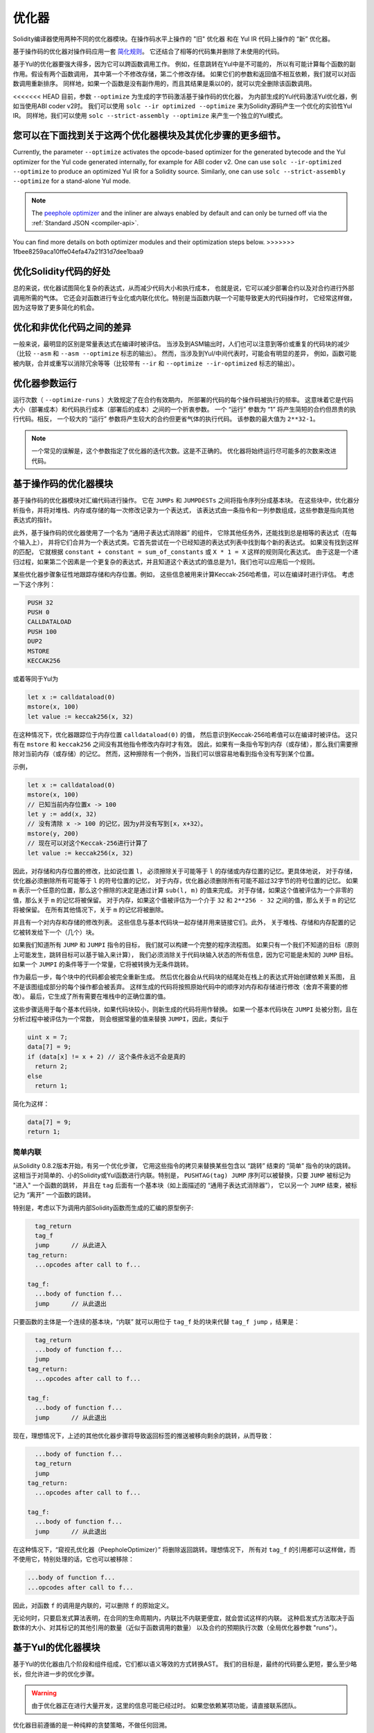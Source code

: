 .. index:: optimizer, optimiser, common subexpression elimination, constant propagation
.. _optimizer:

*************
优化器
*************

Solidity编译器使用两种不同的优化器模块。在操作码水平上操作的 "旧" 优化器
和在 Yul IR 代码上操作的 “新” 优化器。

基于操作码的优化器对操作码应用一套 `简化规则 <https://github.com/ethereum/solidity/blob/develop/libevmasm/RuleList.h>`_。
它还结合了相等的代码集并删除了未使用的代码。

基于Yul的优化器要强大得多，因为它可以跨函数调用工作。
例如，任意跳转在Yul中是不可能的，
所以有可能计算每个函数的副作用。假设有两个函数调用，
其中第一个不修改存储，第二个修改存储。
如果它们的参数和返回值不相互依赖，我们就可以对函数调用重新排序。
同样地，如果一个函数是没有副作用的，而且其结果是乘以0的，就可以完全删除该函数调用。

<<<<<<< HEAD
目前，参数 ``--optimize`` 为生成的字节码激活基于操作码的优化器，
为内部生成的Yul代码激活Yul优化器，例如当使用ABI coder v2时。
我们可以使用 ``solc --ir optimized --optimize`` 来为Solidity源码产生一个优化的实验性Yul IR。
同样地，我们可以使用 ``solc --strict-assembly --optimize`` 来产生一个独立的Yul模式。

您可以在下面找到关于这两个优化器模块及其优化步骤的更多细节。
=======
Currently, the parameter ``--optimize`` activates the opcode-based optimizer for the
generated bytecode and the Yul optimizer for the Yul code generated internally, for example for ABI coder v2.
One can use ``solc --ir-optimized --optimize`` to produce an
optimized Yul IR for a Solidity source. Similarly, one can use ``solc --strict-assembly --optimize``
for a stand-alone Yul mode.

.. note::
    The `peephole optimizer <https://en.wikipedia.org/wiki/Peephole_optimization>`_ and the inliner are always
    enabled by default and can only be turned off via the :ref:`Standard JSON <compiler-api>`.

You can find more details on both optimizer modules and their optimization steps below.
>>>>>>> 1fbee8259aca10ffe04efa47a21f31d7dee1baa9

优化Solidity代码的好处
====================================

总的来说，优化器试图简化复杂的表达式，从而减少代码大小和执行成本，
也就是说，它可以减少部署合约以及对合约进行外部调用所需的气体。
它还会对函数进行专业化或内联化优化。特别是当函数内联一个可能导致更大的代码操作时，
它经常这样做，因为这导致了更多简化的机会。

优化和非优化代码之间的差异
====================================================

一般来说，最明显的区别是常量表达式在编译时被评估。
当涉及到ASM输出时，人们也可以注意到等价或重复的代码块的减少（比较 ``--asm`` 和 ``--asm --optimize`` 标志的输出）。
然而，当涉及到Yul/中间代表时，可能会有明显的差异，
例如，函数可能被内联，合并或重写以消除冗余等等（比较带有 ``--ir`` 和 ``--optimize --ir-optimized`` 标志的输出）。

.. _optimizer-parameter-runs:

优化器参数运行
========================

运行次数（ ``--optimize-runs`` ）大致规定了在合约有效期内，
所部署的代码的每个操作码被执行的频率。
这意味着它是代码大小（部署成本）和代码执行成本（部署后的成本）之间的一个折衷参数。
一个 “运行” 参数为 “1” 将产生简短的合约但昂贵的执行代码。相反，
一个较大的 “运行” 参数将产生较大的合约但更省气体的执行代码。
该参数的最大值为 ``2**32-1``。

.. note::

    一个常见的误解是，这个参数指定了优化器的迭代次数。这是不正确的。
    优化器将始终运行尽可能多的次数来改进代码。

基于操作码的优化器模块
=============================

基于操作码的优化器模块对汇编代码进行操作。
它在 ``JUMPs`` 和 ``JUMPDESTs`` 之间将指令序列分成基本块。
在这些块中，优化器分析指令，并将对堆栈、内存或存储的每一次修改记录为一个表达式，
该表达式由一条指令和一列参数组成，这些参数是指向其他表达式的指针。

此外，基于操作码的优化器使用了一个名为 “通用子表达式消除器” 的组件，
它除其他任务外，还能找到总是相等的表达式（在每个输入上），
并将它们合并为一个表达式类。它首先尝试在一个已经知道的表达式列表中找到每个新的表达式。
如果没有找到这样的匹配，
它就根据 ``constant + constant = sum_of_constants`` 或 ``X * 1 = X`` 这样的规则简化表达式。
由于这是一个递归过程，如果第二个因素是一个更复杂的表达式，并且知道这个表达式的值总是为1，我们也可以应用后一个规则。

某些优化器步骤象征性地跟踪存储和内存位置。例如，
这些信息被用来计算Keccak-256哈希值，可以在编译时进行评估。
考虑一下这个序列：

.. code-block:: none

    PUSH 32
    PUSH 0
    CALLDATALOAD
    PUSH 100
    DUP2
    MSTORE
    KECCAK256

或着等同于Yul为

.. code-block:: yul

    let x := calldataload(0)
    mstore(x, 100)
    let value := keccak256(x, 32)

在这种情况下，优化器跟踪位于内存位置 ``calldataload(0)`` 的值，
然后意识到Keccak-256哈希值可以在编译时被评估。
这只有在 ``mstore`` 和 ``keccak256`` 之间没有其他指令修改内存时才有效。
因此，如果有一条指令写到内存（或存储），那么我们需要擦除对当前内存（或存储）的记忆。
然而，这种擦除有一个例外，当我们可以很容易地看到指令没有写到某个位置。

示例，

.. code-block:: yul

    let x := calldataload(0)
    mstore(x, 100)
    // 已知当前内存位置x -> 100
    let y := add(x, 32)
    // 没有清除 x -> 100 的记忆，因为y并没有写到[x，x+32）。
    mstore(y, 200)
    // 现在可以对这个Keccak-256进行计算了
    let value := keccak256(x, 32)

因此，对存储和内存位置的修改，比如说位置 ``l``，
必须擦除关于可能等于 ``l`` 的存储或内存位置的记忆。更具体地说，
对于存储，优化器必须删除所有可能等于 ``l`` 的符号位置的记忆，
对于内存，优化器必须删除所有可能不超过32字节的符号位置的记忆。
如果 ``m`` 表示一个任意的位置，那么这个擦除的决定是通过计算 ``sub(l, m)`` 的值来完成。
对于存储，如果这个值被评估为一个非零的值，那么关于 ``m`` 的记忆将被保留。
对于内存，如果这个值被评估为一个介于 ``32`` 和 ``2**256 - 32`` 之间的值，那么关于 ``m`` 的记忆将被保留。
在所有其他情况下，关于 ``m`` 的记忆将被删除。

并且有一个对内存和存储的修改列表。
这些信息与基本代码块一起存储并用来链接它们。此外，
关于堆栈、存储和内存配置的记忆被转发给下一个（几个）块。

如果我们知道所有 ``JUMP`` 和 ``JUMPI`` 指令的目标，
我们就可以构建一个完整的程序流程图。
如果只有一个我们不知道的目标（原则上可能发生，跳转目标可以基于输入来计算），
我们必须消除关于代码块输入状态的所有信息，因为它可能是未知的 ``JUMP`` 目标。
如果一个 ``JUMPI`` 的条件等于一个常量，它将被转换为无条件跳转。

作为最后一步，每个块中的代码都会被完全重新生成。
然后优化器会从代码块的结尾处在栈上的表达式开始创建依赖关系图，
且不是该图组成部分的每个操作都会被丢弃。
这样生成的代码将按照原始代码中的顺序对内存和存储进行修改（舍弃不需要的修改）。
最后，它生成了所有需要在堆栈中的正确位置的值。

这些步骤适用于每个基本代码块，如果代码块较小，则新生成的代码将用作替换。
如果一个基本代码块在 ``JUMPI`` 处被分割，且在分析过程中被评估为一个常数，
则会根据常量的值来替换 ``JUMPI``，因此，类似于

.. code-block:: solidity

    uint x = 7;
    data[7] = 9;
    if (data[x] != x + 2) // 这个条件永远不会是真的
      return 2;
    else
      return 1;

简化为这样：

.. code-block:: solidity

    data[7] = 9;
    return 1;

简单内联
---------------

从Solidity 0.8.2版本开始，有另一个优化步骤，
它用这些指令的拷贝来替换某些包含以 “跳转” 结束的 “简单” 指令的块的跳转。
这相当于对简单的、小的Solidity或Yul函数进行内联。特别是，
``PUSHTAG(tag) JUMP`` 序列可以被替换，只要 ``JUMP`` 被标记为 "进入" 一个函数的跳转，
并且在 ``tag`` 后面有一个基本块（如上面描述的 “通用子表达式消除器”），
它以另一个 ``JUMP`` 结束，被标记为 “离开” 一个函数的跳转。


特别是，考虑以下为调用内部Solidity函数而生成的汇编的原型例子:

.. code-block:: text

      tag_return
      tag_f
      jump      // 从此进入
    tag_return:
      ...opcodes after call to f...

    tag_f:
      ...body of function f...
      jump      // 从此退出

只要函数的主体是一个连续的基本块，“内联” 就可以用位于 ``tag_f`` 处的块来代替 ``tag_f jump`` ，结果是：

.. code-block:: text

      tag_return
      ...body of function f...
      jump
    tag_return:
      ...opcodes after call to f...

    tag_f:
      ...body of function f...
      jump      // 从此退出

现在，理想情况下，上述的其他优化器步骤将导致返回标签的推送被移向剩余的跳转，从而导致：

.. code-block:: text

      ...body of function f...
      tag_return
      jump
    tag_return:
      ...opcodes after call to f...

    tag_f:
      ...body of function f...
      jump      // 从此退出

在这种情况下，“窥视孔优化器（PeepholeOptimizer）” 将删除返回跳转。理想情况下，
所有对 ``tag_f`` 的引用都可以这样做，而不使用它，特别处理的话，它也可以被移除：

.. code-block:: text

    ...body of function f...
    ...opcodes after call to f...

因此，对函数 ``f`` 的调用是内联的，可以删除 ``f`` 的原始定义。

无论何时，只要启发式算法表明，在合同的生命周期内，内联比不内联更便宜，就会尝试这样的内联。
这种启发式方法取决于函数体的大小、对其标记的其他引用的数量（近似于函数调用的数量）
以及合约的预期执行次数（全局优化器参数 "runs"）。


基于Yul的优化器模块
==========================

基于Yul的优化器由几个阶段和组件组成，它们都以语义等效的方式转换AST。
我们的目标是，最终的代码要么更短，要么至少略长，但允许进一步的优化步骤。

.. warning::

    由于优化器正在进行大量开发，这里的信息可能已经过时。
    如果您依赖某项功能，请直接联系团队。

优化器目前遵循的是一种纯粹的贪婪策略，不做任何回溯。

下面将解释基于Yul的优化器模块的所有组件。
以下的转换步骤是主要的组成部分：

- SSA转换
- 通用子表达式消除器
- 表达式简化器
- 冗余赋值消除器
- 完全内联

<<<<<<< HEAD
优化器的步骤
=======
.. _optimizer-steps:

Optimizer Steps
>>>>>>> 1fbee8259aca10ffe04efa47a21f31d7dee1baa9
---------------

这是按字母顺序排列的基于Yul的优化器的所有步骤的列表。
您可以在下面找到更多关于各个步骤和它们的顺序的信息。

============ ===============================
Abbreviation Full name
============ ===============================
``f``        :ref:`block-flattener`
``l``        :ref:`circular-reference-pruner`
``c``        :ref:`common-subexpression-eliminator`
``C``        :ref:`conditional-simplifier`
``U``        :ref:`conditional-unsimplifier`
``n``        :ref:`control-flow-simplifier`
``D``        :ref:`dead-code-eliminator`
``E``        :ref:`equal-store-eliminator`
``v``        :ref:`equivalent-function-combiner`
``e``        :ref:`expression-inliner`
``j``        :ref:`expression-joiner`
``s``        :ref:`expression-simplifier`
``x``        :ref:`expression-splitter`
``I``        :ref:`for-loop-condition-into-body`
``O``        :ref:`for-loop-condition-out-of-body`
``o``        :ref:`for-loop-init-rewriter`
``i``        :ref:`full-inliner`
``g``        :ref:`function-grouper`
``h``        :ref:`function-hoister`
``F``        :ref:`function-specializer`
``T``        :ref:`literal-rematerialiser`
``L``        :ref:`load-resolver`
``M``        :ref:`loop-invariant-code-motion`
``r``        :ref:`redundant-assign-eliminator`
``R``        :ref:`reasoning-based-simplifier` - highly experimental
``m``        :ref:`rematerialiser`
``V``        :ref:`SSA-reverser`
``a``        :ref:`SSA-transform`
``t``        :ref:`structural-simplifier`
``p``        :ref:`unused-function-parameter-pruner`
``u``        :ref:`unused-pruner`
``d``        :ref:`var-decl-initializer`
============ ===============================

Some steps depend on properties ensured by ``BlockFlattener``, ``FunctionGrouper``, ``ForLoopInitRewriter``.
For this reason the Yul optimizer always applies them before applying any steps supplied by the user.

The ReasoningBasedSimplifier is an optimizer step that is currently not enabled
in the default set of steps. It uses an SMT solver to simplify arithmetic expressions
and boolean conditions. It has not received thorough testing or validation yet and can produce
non-reproducible results, so please use with care!

选择优化方案
-----------------------

<<<<<<< HEAD
默认情况下，优化器对生成的程序集应用其预定义的优化步骤序列。
您可以使用 ``yul-optimizations`` 选项覆盖这个序列并提供您自己的序列：
=======
By default the optimizer applies its predefined sequence of optimization steps to the generated assembly.
You can override this sequence and supply your own using the ``--yul-optimizations`` option:
>>>>>>> 1fbee8259aca10ffe04efa47a21f31d7dee1baa9

.. code-block:: bash

    solc --optimize --ir-optimized --yul-optimizations 'dhfoD[xarrscLMcCTU]uljmul:fDnTOc'

The order of steps is significant and affects the quality of the output.
Moreover, applying a step may uncover new optimization opportunities for others that were already applied,
so repeating steps is often beneficial.

<<<<<<< HEAD
``[...]`` 里面的序列将被循环应用多次，直到Yul代码保持不变或达到最大轮数（目前为12）。

可用的缩写列在 `Yul优化器文档 <yul.rst#optimization-step-sequence>`_。
=======
The sequence inside ``[...]`` will be applied multiple times in a loop until the Yul code
remains unchanged or until the maximum number of rounds (currently 12) has been reached.
Brackets (``[]``) may be used multiple times in a sequence, but can not be nested.

An important thing to note, is that there are some hardcoded steps that are always run before and after the
user-supplied sequence, or the default sequence if one was not supplied by the user.

The cleanup sequence delimiter ``:`` is optional, and is used to supply a custom cleanup sequence
in order to replace the default one. If omitted, the optimizer will simply apply the default cleanup
sequence. In addition, the delimiter may be placed at the beginning of the user-supplied sequence,
which will result in the optimization sequence being empty, whereas conversely, if placed at the end of
the sequence, will be treated as an empty cleanup sequence.
>>>>>>> 1fbee8259aca10ffe04efa47a21f31d7dee1baa9

预处理
-------------

预处理组件进行转换，使程序变成某种更容易操作的正常形式。
这种正常形式在剩下的优化过程中被保留。

.. _disambiguator:

消歧器
^^^^^^^^^^^^^

消歧器获取AST并返回一个新拷贝，其中所有标识符在输入AST中都有唯一的名称。
这是所有其他优化器阶段的先决条件。
其中一个好处是，标识符查找不需要考虑作用域，
这简化了其他步骤所需的分析。

所有后续阶段都有一个属性，即所有的名字都保持唯一。
这意味着如果需要引入一个新的标识符，就会产生一个新的唯一名称。

.. _function-hoister:

函数提升器
^^^^^^^^^^^^^^^

函数提升器将所有的函数定义移到最上面的块的末尾。
只要在消歧义阶段之后进行，这就是一个语义上的等价转换。
原因是，将一个定义移到更高层次的块中不能降低其可见性，
而且不可能引用在不同函数中定义的变量。

这个阶段的好处是，可以更容易地查找函数定义，
并且可以孤立地优化函数，而不必完全遍历AST。

.. _function-grouper:

函数分组器
^^^^^^^^^^^^^^^

函数分组器必须在消歧义器和函数提升器之后应用。
它的作用是将所有不是函数定义的最上面的元素移到一个单一的块中，
这个块是根块的第一个语句。

在这一步之后，一个程序具有以下正常形式：

.. code-block:: text

    { I F... }

其中 ``I`` 是一个（可能是空的）区块，不包含任何函数定义（甚至是递归的），
``F`` 是一个函数定义的列表，使得没有一个函数包含函数定义。

这个阶段的好处是，我们总是知道功能列表的开始位置。

.. _for-loop-condition-into-body:

循环条件进入正文
^^^^^^^^^^^^^^^^^^^^^^^^

这种转换将for循环的循环迭代条件移动到循环体中。
我们需要这种转换，因为 :ref:`expression-splitter` 将不适用于迭代条件表达式（以下示例中的 ``C``）。

.. code-block:: text

    for { Init... } C { Post... } {
        Body...
    }

被转化为

.. code-block:: text

    for { Init... } 1 { Post... } {
        if iszero(C) { break }
        Body...
    }

当与 ``循环不变代码模式`` 搭配时，这种转换也是有用的，因为循环不变条件中的不变量可以在循环之外进行。


.. _for-loop-init-rewriter:

循环初始重写器
^^^^^^^^^^^^^^^^^^^

这种转换将for-loop的初始化部分移到循环之前：

.. code-block:: text

    for { Init... } C { Post... } {
        Body...
    }

被转化为

.. code-block:: text

    Init...
    for {} C { Post... } {
        Body...
    }

这简化了其余的优化过程，
因为我们可以忽略for循环初始化块的复杂范围规则。

.. _var-decl-initializer:

初始化程序
^^^^^^^^^^^^^^^^^^
这一步重写了变量声明，使所有的变量都被初始化。
像 ``let x, y`` 这样的声明被分割成多个声明语句。

目前只支持用零值初始化。

伪SSA转换
-------------------------

这个组件的目的是让程序变成一个较长的形式，
以便其他组件能够更容易地与之配合。
最终的表现形式将类似于静态单一赋值（SSA）的形式，不同的是，
它不使用明确的 "phi" 函数来合并来自控制流不同分支的值，
因为Yul语言中不存在这样的功能。相反，当控制流合并时，
如果一个变量在其中一个分支中被重新赋值，就会声明一个新的SSA变量来保持它的当前值，
这样，下面的表达式仍然只需要引用SSA变量。

下面是一个转换的例子：

.. code-block:: yul

    {
        let a := calldataload(0)
        let b := calldataload(0x20)
        if gt(a, 0) {
            b := mul(b, 0x20)
        }
        a := add(a, 1)
        sstore(a, add(b, 0x20))
    }


应用以下所有转换步骤后，程序将如下所示：

.. code-block:: yul

    {
        let _1 := 0
        let a_9 := calldataload(_1)
        let a := a_9
        let _2 := 0x20
        let b_10 := calldataload(_2)
        let b := b_10
        let _3 := 0
        let _4 := gt(a_9, _3)
        if _4
        {
            let _5 := 0x20
            let b_11 := mul(b_10, _5)
            b := b_11
        }
        let b_12 := b
        let _6 := 1
        let a_13 := add(a_9, _6)
        let _7 := 0x20
        let _8 := add(b_12, _7)
        sstore(a_13, _8)
    }

请注意，此代码段中唯一重新分配的变量是 ``b``。
无法避免这种重新分配，因为根据控制流， ``b`` 具有不同的值。
所有其他变量在定义后都不会改变其值。
该属性的优点是，变量可以自由移动，
对它们的引用可以通过它们的初始值进行交换（反之亦然），
只要这些值在新上下文中仍然有效。

当然，这里的代码远远没有得到优化。相反，它要长得多。
我们希望这段代码更容易使用，此外，还有一些优化器步骤可以撤销这些更改，
并在最后使代码更加紧凑。

.. _expression-splitter:

表达式拆分器
^^^^^^^^^^^^^^^^^^

表达式拆分器将诸如 ``add(mload(0x123), mul(mload(0x456), 0x20))``
这样的表达式变成一连串独特变量的声明，这些变量被分配给该表达式的子表达式，
这样每个函数调用只有变量作为参数。

上述内容将被转化为

.. code-block:: yul

    {
        let _1 := 0x20
        let _2 := 0x456
        let _3 := mload(_2)
        let _4 := mul(_3, _1)
        let _5 := 0x123
        let _6 := mload(_5)
        let z := add(_6, _4)
    }

请注意，这种转换并不改变操作码或函数调用的顺序。

它不适用于循环迭代条件，因为循环控制流不允许在所有情况下 “概述” 内部表达式。
我们可以通过应用 :ref:`for-loop-condition-into-body` 将迭代条件移动到循环体中，从而避开这个限制。

最后一个程序的形式应确保（循环条件除外）函数调用不会嵌套在表达式中，
所有函数调用参数都必须是变量。

这种形式的好处是，更容易重新排列操作码序列，
也更容易执行函数调用内联。此外，
也更简单地替换表达式的各个部分或重新组织 “表达式树”。
缺点是这样的代码对我们来说更难阅读。

.. _SSA-transform:

SSA转换
^^^^^^^^^^^^

这个阶段尽可能地用新变量的声明来取代对现有变量的重复赋值。
重新赋值仍然存在，但是所有对重新赋值的变量的引用都被新声明的变量所取代。

示例：

.. code-block:: yul

    {
        let a := 1
        mstore(a, 2)
        a := 3
    }

被转化为

.. code-block:: yul

    {
        let a_1 := 1
        let a := a_1
        mstore(a_1, 2)
        let a_3 := 3
        a := a_3
    }

精确语义：

对于任何在代码中被分配到某处的变量 ``a``
（带值声明且从未重新分配的变量不被修改），执行以下转换:

- 将 ``let a := v`` 替换为 ``let a_i := v   let a := a_i``
- 将 ``a := v`` 替换为 ``let a_i := v   a := a_i``, 其中 ``i`` 是一个数字，使得 ``a_i`` 尚未使用。

此外，总是记录用于 ``a`` 的 ``i`` 的当前值，并用 ``a_i`` 替换对 ``a`` 的每次引用。
变量 ``a`` 的当前值映射在每个分配给它的块结束时被清除，
如果它被分配在for循环体或post块内，则在for循环初始块结束时被清除。
如果一个变量的值根据上面的规则被清除，并且该变量被声明在块之外，
一个新的SSA变量将在控制流加入的位置被创建，这包括循环后/体块的开始和If/Switch/ForLoop/Block语句之后的位置。

在此阶段之后，建议使用冗余赋值消除器删除不必要的中间分配。

如果在这个阶段之前运行表达式拆分器和通用子表达式消除器，
那么这个阶段会提供最好的结果，因为这样就不会产生过多的变量。
另一方面，如果在SSA转换之后运行通用子表达式消除器，则效率更高。

.. _redundant-assign-eliminator:

冗余赋值消除器
^^^^^^^^^^^^^^^^^^^^^^^^^

SSA转换总是生成 ``a := a_i`` 形式的赋值，
尽管这些赋值在许多情况下可能是不必要的，比如下面的例子：

.. code-block:: yul

    {
        let a := 1
        a := mload(a)
        a := sload(a)
        sstore(a, 1)
    }

SSA转换将这个片段转换为以下内容:

.. code-block:: yul

    {
        let a_1 := 1
        let a := a_1
        let a_2 := mload(a_1)
        a := a_2
        let a_3 := sload(a_2)
        a := a_3
        sstore(a_3, 1)
    }

冗余赋值消除器将删除对 ``a`` 的所有三个赋值，因为未使用 ``a`` 的值，
因此将此代码段转换为严格的SSA形式为：

.. code-block:: yul

    {
        let a_1 := 1
        let a_2 := mload(a_1)
        let a_3 := sload(a_2)
        sstore(a_3, 1)
    }

当然，确定分配是否多余的错综复杂的部分与加入控制流有关。

该组件的详细工作情况如下：

AST被遍历了两次：分别在在信息收集步骤和实际删除步骤中。
在信息收集过程中，我们维护了一个从赋值语句到 “未使用（unused）”，“未决定（undecided）” 和 “已使用（used）” 三种状态的映射，
这标志着分配的值是否会在以后被变量的引用使用。

当一个赋值被访问时，它被添加到处于 “未决定” 状态的映射中
（见下面关于for循环的注释），而其他每个仍处于 “未决定” 状态的对同一变量的赋值被改为 “未使用”。
当一个变量被引用时，任何对该变量的赋值仍处于 “未决定” 状态，其状态被改变为 “已使用”。

在控制流分叉的地方，映射的拷贝被移交给每个分支。
在控制流汇合的地方，来自两个分支的两个映射以下列方式合并：
只在一个映射中的语句或具有相同状态的语句不作改动地使用。
冲突的值以如下方式解决：

<<<<<<< HEAD
- “未使用”， “未决定” -> “未决定”
- “未使用”， “已使用” -> “已使用”
- “未决定”， “已使用” -> “已使用”
=======
- "unused", "undecided" -> "undecided"
- "unused", "used" -> "used"
- "undecided", "used" -> "used"
>>>>>>> 1fbee8259aca10ffe04efa47a21f31d7dee1baa9

对于For循环，考虑到条件下的连接控制流，将对条件、主体和后部进行两次访问。
换句话说，我们创建了三条控制流路径：循环的零次运行、一次运行和两次运行，然后在最后合并它们。

不需要模拟第三次甚至更多的运行，这可以如下所示：

迭代开始时的赋值状态将决定性地导致该赋值在迭代结束时的状态。
假如这个状态映射函数被称为 ``f``。如上所述，
三种不同状态 ``unused（未使用）``， ``undecided（未决定）`` 和 ``used（已使用）`` 的组合是 ``最多（max）`` 操作，
其中 ``unused = 0``， ``undecided = 1``， ``used = 2``。

正确的方法是计算

.. code-block:: none

    max(s, f(s), f(f(s)), f(f(f(s))), ...)

作为循环后的状态。因为 ``f`` 只是有三个不同的值的范围，
迭代它必须在最多三个迭代后达到一个循环，
因此 ``f(f(f(s)))`` 必须等于 ``s``, ``f(s)`` 或 ``f(f(s))`` 其中之一，
因此

.. code-block:: none

    max(s, f(s), f(f(s))) = max(s, f(s), f(f(s)), f(f(f(s))), ...).

总之，最多运行两次循环就足够了，因为只有三种不同的状态。

对于有 "默认" 情况的switch语句，没有跳过switch的控制流部分。

当一个变量超出范围时，所有仍处于 "未决定" 状态的语句都被改为 "未使用"，
除非该变量是一个函数的返回参数--如何是这样，状态变为 "已使用"。

在第二次遍历中，所有处于 "未使用" 状态的赋值都被删除。

这一步通常是在SSA转换之后立即运行，以完成伪SSA的生成。

工具
-----

可移动性
^^^^^^^^^^

可移动性是表达式的一个属性。它大致上意味着表达式是没有副作用的，
它的评估只取决于变量的值和环境的调用常数状态。
大多数表达式都是可移动的。以下部分使表达式不可移动:

- 函数调用（如果函数中的所有语句都是可移动的，未来可能会放宽）
- 有副作用的操作码（如 ``call`` 或 ``selfdestruct``）
- 读取或写入内存, 存储或外部状态信息的操作码
- 取决于当前PC、内存大小或返回数据大小的操作码

数据流分析器
^^^^^^^^^^^^^^^^

数据流分析器本身不是一个优化步骤，而是被其他组件作为工具使用。
在遍历AST时，它跟踪每个变量的当前值，
只要该值是一个可移动的表达式。
它记录了作为表达式一部分的变量，
这些表达式目前被分配给其他每个变量。在每次对变量 ``a`` 的赋值时，
``a`` 的当前存储值被更新，只要 ``a`` 是 ``b`` 当前存储表达式的一部分，
变量 ``b`` 的所有存储值都被清除。

在控制流连接处，如果变量在任何控制流路径中已经或将要被分配，
那么关于这些变量的记忆就会被清除。例如，在进入for循环时，所有将在主体或后块中分配的变量都被清除。

表达式的简化
--------------------------------

这些简化过程会改变表达式，并用等效的、希望更简单的表达式替换它们。

.. _common-subexpression-eliminator:

通用子表达式消除器
^^^^^^^^^^^^^^^^^^^^^^^^^^^^^

这一步使用数据流分析器，用对某一变量的引用来替换语法上与该变量当前值相匹配的子表达式。
这是一个等价转换，因为这种子表达式必须是可移动的。

如果值是一个标识符，所有本身是标识符的子表达式都被其当前值替换。

上述两条规则的结合允许计算出一个局部值的编号，
这意味着如果两个变量有相同的值，其中一个将永远是未使用的。
然后，未使用过的处理器或冗余赋值消除器将能够完全消除此类变量。

如果之前运行过表达式拆分器，则此步骤尤其有效。
如果代码是伪SSA形式，那么变量值的可用时间更长，因此我们有更高的机会替换表达式。

如果通用子表达式消除器在它之前运行，
表达式简化器将能够进行更好的替换。

.. _expression-simplifier:

表达式简化器
^^^^^^^^^^^^^^^^^^^^^

表达式简化器使用数据流分析器，
并利用表达式的等价变换列表，如 ``X + 0 -> X`` 来简化代码。

它试图在每个子表达式上匹配诸如 ``X + 0`` 的模式。
在匹配过程中，它将变量解析为当前分配的表达式，
以便能够匹配更深入的嵌套模式，
即使代码是伪SSA形式。

一些模式如 ``X - X -> 0`` 只能在表达式 ``X`` 是可移动的情况下应用，
否则会删除其潜在的副作用。
由于变量引用总是可移动的，即使它们的当前值可能不是，
表达式简化器在拆分或伪SSA形式下又更加强大。

.. _literal-rematerialiser:

字面意义上的再物质化器（LiteralRematerialiser）
^^^^^^^^^^^^^^^^^^^^^^^^^^^^^^^^^^^^^^^^^^^^^^^^^^

有待记录。

.. _load-resolver:

负载解析器
^^^^^^^^^^^^

优化阶段，分别将 ``sload(x)`` 和 ``mload(x)`` 类型的表达式替换为当前存储和内存中的值，如果已知的话。

如果代码是SSA形式的，效果最好。

先决条件：消歧器，循环初始重写器。

.. _reasoning-based-simplifier:

基于推理的简化器
^^^^^^^^^^^^^^^^^^^^^^^^

这个优化器使用SMT求解器来检查 ``if`` 条件是否为常数。

- 如果 ``限制条件和条件`` 是不满足的（UNSAT），那么条件永远不会是真的，整个主体可以被删除。
- 如果 ``限制条件和非限制条件`` 是不满足的（UNSAT），那么条件永远是真的，可以用 ``1`` 代替。

只有在条件是可移动的情况下，上面的简化才能适用。

它只对EVM语言有效，但在其他语言上使用是安全的。

先决条件：消歧器，SSA转换。

声明规模的简化
-------------------------------

.. _circular-reference-pruner:

循环引用程序
^^^^^^^^^^^^^^^^^^^^^^^^

这个阶段删除了那些互相调用但既没有外部引用也没有从最外层上下文中引用的函数。

.. _conditional-simplifier:

条件简化器
^^^^^^^^^^^^^^^^^^^^^

如果可以从控制流中确定数值，条件简化器就会插入对条件变量的赋值。

销毁SSA表格。

目前，这个工具是非常有限的，主要是因为我们还没有支持布尔类型。
由于条件只检查表达式是否为非零，我们不能指定一个特定的值。

当前的特性：

- 切换条件：插入 “<条件> := <条件标签>”
- 在带有终止控制流的if语句后，插入“<条件> : =0”

未来的特性：

- 允许用 "1" 替换
- 考虑到用户定义的终止函数

如果之前已经运行过死代码的删除，那么使用SSA表单效果最好。

先决条件：消歧器。

.. _conditional-unsimplifier:

有条件的非对称性放大器
^^^^^^^^^^^^^^^^^^^^^^^

条件简化器的反面。

.. _control-flow-simplifier:

控制流简化器
^^^^^^^^^^^^^^^^^^^^^

简化了几个控制流结构：

- 用pop（条件）代替if，用空的程序体代替if
- 移除空的默认switch情况
- 如果不存在默认情况，则删除空的switch情况
- 用pop（表达式）代替没有条件的switch
- 把单例的switch变成if
- 用pop（表达式）和程序体代替switch，只用默认情况
- 用匹配的条件程序体的常量表达式替换switch
- 将 ``for`` 替换为终止控制流，在没有其他 break/continue 的情况下替换为 ``if``
- 移除函数末尾的 ``leave``

这些操作都不依赖于数据流。然而结构简化器执行类似的任务，确实依赖于数据流。

控制流简化器在其遍历过程中确实记录了是否存在 ``break`` 和 ``continue`` 语句。

先决条件：消歧器，函数提升器， 循环初始重写器。
重要提示：引入了EVM操作代码，因此目前只能用于EVM代码。

.. _dead-code-eliminator:

死代码消除器
^^^^^^^^^^^^^^^^^^

这个优化阶段删除了不可到达的代码。

无法访问代码可以是一个块中的任何代码，
其前面有leave，return，invalid，break，continue，selfdestruct 或 revert。

函数定义被保留下来，因为它们可能被早期的代码调用，因此被认为是可访问的。

因为在for循环的init块中声明的变量，其范围会扩展到循环体，
所以我们要求 循环初始重写器 在此步骤之前运行。

先决条件： 循环初始重写器, 函数提升器, 函数分组器

.. _equal-store-eliminator:

等价的存储清除器
^^^^^^^^^^^^^^^^^^^^

如果之前有对 ``mstore(k, v)`` / ``sstore(k, v)`` 的调用，
但中间没有其他存储，并且 ``k`` 和 ``v`` 的值没有变化，
则该步骤将删除 ``mstore(k, v)`` 和 ``sstore(k, v)`` 的调用。

如果在SSA转换和通用子表达式消除器之后运行，这个简单的步骤是有效的，
因为SSA将确保变量不会改变，而通用子表达式消除器在已知值相同的情况下会重新使用完全相同的变量。

先决条件： 消歧器, 循环初始重写器

.. _unused-pruner:

未使用过的处理器
^^^^^^^^^^^^^^^^

这一步删除了所有从未被引用的函数的定义。

它还删除了从未被引用的变量的声明。如果声明指定了一个不可移动的值，
表达式将被保留，但其值将被丢弃。

所有可移动的表达式语句（未被赋值的表达式）都被删除。

.. _structural-simplifier:

结构简化器
^^^^^^^^^^^^^^^^^^^^

这是一个一般的步骤，在结构层面上进行各种简化：

- 用 ``pop(条件)`` 代替 if 语句的空程序体。
- 用其主体替换带有真实条件的if语句
- 删除带有错误条件的if语句
- 把单例的switch变成if
- 用 ``pop(表达式)`` 和程序体代替switch，只用默认情况
- 通过匹配的条件程序体，用字面表达式替换switch
- 用其初始化部分取代带有错误条件的for循环

该组件使用数据流分析器。

.. _block-flattener:

块展平器
^^^^^^^^^^^^^^

这个阶段通过在外部块的适当位置插入内部块的语句来消除嵌套块。
它依赖于函数分组器，并不对最外层的块进行展平，以保持函数分组器产生的形式。

.. code-block:: yul

    {
        {
            let x := 2
            {
                let y := 3
                mstore(x, y)
            }
        }
    }

被转化为

.. code-block:: yul

    {
        {
            let x := 2
            let y := 3
            mstore(x, y)
        }
    }

只要代码没有歧义，这就不会造成问题，因为变量的作用域只能增长。

.. _loop-invariant-code-motion:

循环不变代码模式
^^^^^^^^^^^^^^^^^^^^^^^
这种优化将可移动的SSA变量声明移到循环之外。

只有在循环体或后块中的最高级别的语句被考虑，
即条件分支内的变量声明不会被移出循环。

要求：

- 消歧器, 循环初始重写器和函数提升器必须提前运行。
- 表达式拆分器和SSA转换应在前期运行以获得更好的结果。


函数级的优化
----------------------------

.. _function-specializer:

函数特殊化器
^^^^^^^^^^^^^^^^^^^

这一步是用字面参数来实现函数的专业化。

如果一个函数，例如， ``function f(a, b) { sstore (a, b) }``，被调用时有字面参数，
例如， ``f(x, 5)``，其中 ``x`` 是一个标识符，可以通过创建一个新函数 ``f_1`` 来专门化，
该函数只需要一个参数，即：

.. code-block:: yul

    function f_1(a_1) {
        let b_1 := 5
        sstore(a_1, b_1)
    }

其他优化步骤将能够对函数进行更多的简化。
优化步骤主要对那些不会被内联的函数有用。

先决条件： 消歧器， 函数提升器

建议将字面意义上的再物质化器（LiteralRematerialiser）作为先决条件，尽管它不是正确性的必要条件。

.. _unused-function-parameter-pruner:

未使用的函数参数管理器
^^^^^^^^^^^^^^^^^^^^^^^^^^^^^

这一步是删除一个函数中未使用的参数。

如果一个参数没有使用，
比如在 ``function f(a,b,c) -> x, y { x := div(a,b) }`` 中的 ``c`` 和 ``y``，
我们删除该参数并创建一个新的 "连接" 函数，如下所示：

.. code-block:: yul

    function f(a,b) -> x { x := div(a,b) }
    function f2(a,b,c) -> x, y { x := f(a,b) }

并将所有对 ``f`` 的引用替换为 ``f2``。
之后应该运行内联，以确保所有对 ``f2`` 的引用都被 ``f`` 替换。

先决条件： 消歧器， 函数提升器， 字面意义上的再物质化器

字面意义上的再物质化器这个步骤对于正确性来说不是必需的。
它有助于处理诸如以下情况：
``function f(x) -> y { revert(y, y} }`` 其中字面意思 ``y``  将被其值 ``0`` 取代，
使我们能够重写该函数。

.. _equivalent-function-combiner:

等价函数组合器
^^^^^^^^^^^^^^^^^^^^^^^^^^

如果两个函数在语法上是等价的，
同时允许变量重命名，但不允许任何重新排序，
那么对其中一个函数的任何引用都会被另一个函数取代。

实际删除的功能是由未使用过的处理器执行的。


函数内联
-----------------

.. _expression-inliner:

表达式内联
^^^^^^^^^^^^^^^^^

优化器的这个组件通过内联可以在函数表达式中内联的函数来执行限制性的函数内联，函数为：

- 返回一个单一的值。
- 有一个像 ``r := <函数表达式>`` 的主体。
- 既没有提到自己，也没有提到右边的 ``r``。

此外，对于所有的参数，以下各项都需要为真：

- 参数是可移动的。
- 该参数在函数体中被引用不到两次，或者该参数相当便宜
  （ "成本" 最多为1，就像一个0xff以下的常数）。

例如：要被内联的函数的形式是： ``function f(...) -> r { r := E }``
其中 ``E`` 是一个不引用 ``r`` 的表达式，函数调用中的所有参数都是可移动表达式。

这种内联的结果总是一个单一的表达式。

该组件只能用于具有唯一名称的源码。

.. _full-inliner:

完全内联
^^^^^^^^^^^

完全内联用函数的主体取代了某些函数的调用。
这在大多数情况下是没有什么帮助的，因为它只是增加了代码的大小，但并没有什么好处。
此外，代码通常是非常昂贵的，我们往往宁愿要更短的代码而不是更有效的代码。
不过，在相同的情况下，内联一个函数可以对后续的优化步骤产生积极的影响。
例如，如果一个函数参数是一个常数，就会出现这种情况。

在内联过程中，一个启发式方法被用来判断函数调用是否应该被内联。
目前的启发式方法是不内联到 "大" 函数，除非被调用的函数很小。
只使用一次的函数以及中等大小的函数被内联，而带有常数参数的函数调用允许稍大的函数。


在未来，我们可能会加入一个回溯组件，
它不会立即对一个函数进行内联，而只是对其进行专业化处理，
这意味着会生成一个函数的拷贝，其中某个参数总是被一个常数取代。
之后，我们可以在这个专用函数上运行优化器。
如果结果有很大的收益，那么这个专门化的函数就被保留下来，否则就用原来的函数代替。

清理
-------

清理工作是在优化器运行结束时进行的。
它试图将分割的表达式再次组合成深度嵌套的表达式，
并且通过尽可能地消除变量来提高堆栈机的 "可编译性"。

.. _expression-joiner:

表达式连接器
^^^^^^^^^^^^^^^^

这是与表达式分割器相反的操作。它把正好有一个引用的变量声明序列变成一个复杂的表达式。
这个阶段完全保留了函数调用和操作码执行的顺序。它不使用任何关于操作码的互换性的信息；
如果将一个变量的值移到它的使用位置会改变任何函数调用或操作码执行的顺序，则不执行转换。

注意，组件不会移动变量赋值或被多次引用的变量的赋值。

片段 ``let x := add(0, 2) let y := mul(x, mload(2))`` 不能转换，
因为它将导致调用操作码 ``add`` 和 ``mload`` 的顺序被调换--尽管这不会有什么影响，
因为 ``add`` 是可移动的。

当像这样重排操作码时，变量引用和字面意义被忽略了。
因此，片段 ``let x := add(0, 2) let y := mul(x, 3)`` 被转换为
``let y := mul(add(0, 2), 3)``，尽管 ``add`` 操作码将在计算字面意义 ``3`` 后执行。

.. _SSA-reverser:

SSA反转器
^^^^^^^^^^^

这是一个微小的步骤，如果它与通用子表达式消除器和未使用过的处理器相结合，
则有助于扭转SSA转换的影响。

我们生成的SSA形式对EVM和WebAssembly的代码生成是不利的，
因为它生成了许多局部变量。最好的办法是用赋值重新使用现有的变量，
而不是用新的变量声明。

SSA转换改写

.. code-block:: yul

    let a := calldataload(0)
    mstore(a, 1)

为

.. code-block:: yul

    let a_1 := calldataload(0)
    let a := a_1
    mstore(a_1, 1)
    let a_2 := calldataload(0x20)
    a := a_2

问题是在引用 ``a`` 时使用了变量 ``a_1``，而不是 ``a``。
SSA转换改变了这种形式的语句，只需将声明和赋值互换。
上面的片段被转化为

.. code-block:: yul

    let a := calldataload(0)
    let a_1 := a
    mstore(a_1, 1)
    a := calldataload(0x20)
    let a_2 := a

这是一个非常简单的等价转换，但是当我们现在运行通用子表达式消除器时，
它将用 ``a`` 替换所有出现的 ``a_1`` （直到 ``a`` 被重新赋值）。
然后，未使用过的处理器将完全消除变量 ``a_1``，从而完全逆转SSA的转换。

.. _stack-compressor:

堆栈压缩器
^^^^^^^^^^^^^^^

让以太坊虚拟机的代码生成变得困难的一个问题是，
在表达式堆栈中，有16个插槽的硬性限制，可以向下延伸。
这或多或少转化为16个局部变量的限制。
堆栈压缩器采用Yul代码并将其编译为EVM字节码。
每当堆栈差异过大时，它就会记录发生在哪个函数中。

对于每一个造成这种问题的函数，再物质化都会被调用，
并提出特殊要求，以积极消除按其值的成本排序的特定变量。

一旦失败，这个程序会重复多次。

.. _rematerialiser:

再物质化
^^^^^^^^^^^^^^

再物质化阶段试图用最后分配给变量的表达式来替换变量引用。
当然，这只有在这个表达式的评估费用相对较低的情况下才是有益的。
此外，只有当表达式的值在赋值点和使用点之间没有变化时，
它才具有语义上的等同性。这个阶段的主要好处是，
如果它导致一个变量被完全消除，它可以节省堆栈槽（见下文），
但是如果表达式非常便宜，它也可以在EVM上节省一个DUP操作码。

再物质化使用数据流分析器来跟踪变量的当前值，
这些变量总是可移动的。
如果数值非常便宜或者变量被明确要求消除，
那么变量的引用就会被其当前值所取代。

.. _for-loop-condition-out-of-body:

体外循环条件
^^^^^^^^^^^^^^^^^^^^^^^^^

逆转体外循环条件的转换。

对于任何可移动的 ``c``，它转换

.. code-block:: none

    for { ... } 1 { ... } {
    if iszero(c) { break }
    ...
    }

为

.. code-block:: none

    for { ... } c { ... } {
    ...
    }

而它又转换

.. code-block:: none

    for { ... } 1 { ... } {
    if c { break }
    ...
    }

为

.. code-block:: none

    for { ... } iszero(c) { ... } {
    ...
    }

字面意义上的再物质化器应在此步骤之前运行。


特定的WebAssembly
--------------------

主要功能
^^^^^^^^^^^^

将最上面的块改变为一个具有特定名称（“main”）的函数，它没有输入和输出。

取决于函数分组器。
